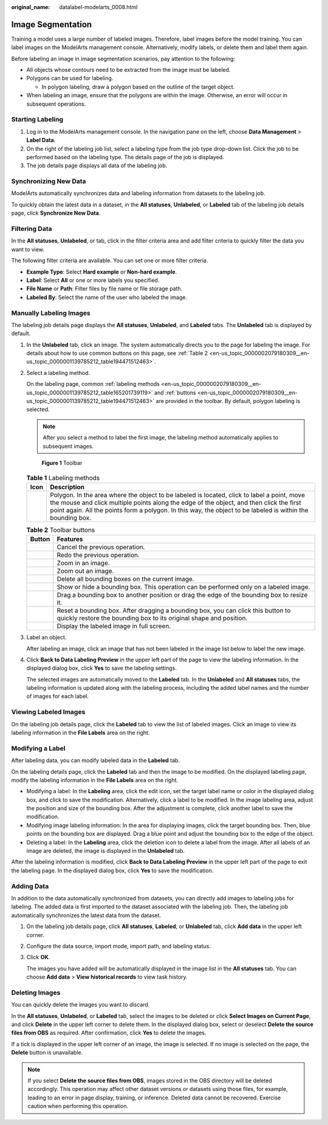 :original_name: datalabel-modelarts_0008.html

.. _datalabel-modelarts_0008:

Image Segmentation
==================

Training a model uses a large number of labeled images. Therefore, label images before the model training. You can label images on the ModelArts management console. Alternatively, modify labels, or delete them and label them again.

Before labeling an image in image segmentation scenarios, pay attention to the following:

-  All objects whose contours need to be extracted from the image must be labeled.
-  Polygons can be used for labeling.

   -  In polygon labeling, draw a polygon based on the outline of the target object.

-  When labeling an image, ensure that the polygons are within the image. Otherwise, an error will occur in subsequent operations.

Starting Labeling
-----------------

#. Log in to the ModelArts management console. In the navigation pane on the left, choose **Data Management** > **Label Data**.
#. On the right of the labeling job list, select a labeling type from the job type drop-down list. Click the job to be performed based on the labeling type. The details page of the job is displayed.
#. The job details page displays all data of the labeling job.

Synchronizing New Data
----------------------

ModelArts automatically synchronizes data and labeling information from datasets to the labeling job.

To quickly obtain the latest data in a dataset, in the **All statuses**, **Unlabeled**, or **Labeled** tab of the labeling job details page, click **Synchronize New Data**.

Filtering Data
--------------

In the **All statuses**, **Unlabeled**, or tab, click |image1| in the filter criteria area and add filter criteria to quickly filter the data you want to view.

The following filter criteria are available. You can set one or more filter criteria.

-  **Example Type**: Select **Hard example** or **Non-hard example**.
-  **Label**: Select **All** or one or more labels you specified.
-  **File Name** or **Path**: Filter files by file name or file storage path.
-  **Labeled By**: Select the name of the user who labeled the image.

Manually Labeling Images
------------------------

The labeling job details page displays the **All statuses**, **Unlabeled**, and **Labeled** tabs. The **Unlabeled** tab is displayed by default.

#. In the **Unlabeled** tab, click an image. The system automatically directs you to the page for labeling the image. For details about how to use common buttons on this page, see :ref:`Table 2 <en-us_topic_0000002079180309__en-us_topic_0000001139785212_table194471512463>`.

#. Select a labeling method.

   On the labeling page, common :ref:`labeling methods <en-us_topic_0000002079180309__en-us_topic_0000001139785212_table165201739119>` and :ref:`buttons <en-us_topic_0000002079180309__en-us_topic_0000001139785212_table194471512463>` are provided in the toolbar. By default, polygon labeling is selected.

   .. note::

      After you select a method to label the first image, the labeling method automatically applies to subsequent images.


   .. figure:: /_static/images/en-us_image_0000002079101777.png
      :alt: **Figure 1** Toolbar

      **Figure 1** Toolbar

   .. _en-us_topic_0000002079180309__en-us_topic_0000001139785212_table165201739119:

   .. table:: **Table 1** Labeling methods

      +----------+-------------------------------------------------------------------------------------------------------------------------------------------------------------------------------------------------------------------------------------------------------------------------------------------------------+
      | Icon     | Description                                                                                                                                                                                                                                                                                           |
      +==========+=======================================================================================================================================================================================================================================================================================================+
      | |image3| | Polygon. In the area where the object to be labeled is located, click to label a point, move the mouse and click multiple points along the edge of the object, and then click the first point again. All the points form a polygon. In this way, the object to be labeled is within the bounding box. |
      +----------+-------------------------------------------------------------------------------------------------------------------------------------------------------------------------------------------------------------------------------------------------------------------------------------------------------+

   .. _en-us_topic_0000002079180309__en-us_topic_0000001139785212_table194471512463:

   .. table:: **Table 2** Toolbar buttons

      +-----------+--------------------------------------------------------------------------------------------------------------------------------------------------------+
      | Button    | Features                                                                                                                                               |
      +===========+========================================================================================================================================================+
      | |image13| | Cancel the previous operation.                                                                                                                         |
      +-----------+--------------------------------------------------------------------------------------------------------------------------------------------------------+
      | |image14| | Redo the previous operation.                                                                                                                           |
      +-----------+--------------------------------------------------------------------------------------------------------------------------------------------------------+
      | |image15| | Zoom in an image.                                                                                                                                      |
      +-----------+--------------------------------------------------------------------------------------------------------------------------------------------------------+
      | |image16| | Zoom out an image.                                                                                                                                     |
      +-----------+--------------------------------------------------------------------------------------------------------------------------------------------------------+
      | |image17| | Delete all bounding boxes on the current image.                                                                                                        |
      +-----------+--------------------------------------------------------------------------------------------------------------------------------------------------------+
      | |image18| | Show or hide a bounding box. This operation can be performed only on a labeled image.                                                                  |
      +-----------+--------------------------------------------------------------------------------------------------------------------------------------------------------+
      | |image19| | Drag a bounding box to another position or drag the edge of the bounding box to resize it.                                                             |
      +-----------+--------------------------------------------------------------------------------------------------------------------------------------------------------+
      | |image20| | Reset a bounding box. After dragging a bounding box, you can click this button to quickly restore the bounding box to its original shape and position. |
      +-----------+--------------------------------------------------------------------------------------------------------------------------------------------------------+
      | |image21| | Display the labeled image in full screen.                                                                                                              |
      +-----------+--------------------------------------------------------------------------------------------------------------------------------------------------------+

#. Label an object.

   After labeling an image, click an image that has not been labeled in the image list below to label the new image.

#. Click **Back to Data Labeling Preview** in the upper left part of the page to view the labeling information. In the displayed dialog box, click **Yes** to save the labeling settings.

   The selected images are automatically moved to the **Labeled** tab. In the **Unlabeled** and **All statuses** tabs, the labeling information is updated along with the labeling process, including the added label names and the number of images for each label.

Viewing Labeled Images
----------------------

On the labeling job details page, click the **Labeled** tab to view the list of labeled images. Click an image to view its labeling information in the **File Labels** area on the right.

Modifying a Label
-----------------

After labeling data, you can modify labeled data in the **Labeled** tab.

On the labeling details page, click the **Labeled** tab and then the image to be modified. On the displayed labeling page, modify the labeling information in the **File Labels** area on the right.

-  Modifying a label: In the **Labeling** area, click the edit icon, set the target label name or color in the displayed dialog box, and click |image22| to save the modification. Alternatively, click a label to be modified. In the image labeling area, adjust the position and size of the bounding box. After the adjustment is complete, click another label to save the modification.
-  Modifying image labeling information: In the area for displaying images, click the target bounding box. Then, blue points on the bounding box are displayed. Drag a blue point and adjust the bounding box to the edge of the object.
-  Deleting a label: In the **Labeling** area, click the deletion icon to delete a label from the image. After all labels of an image are deleted, the image is displayed in the **Unlabeled** tab.

After the labeling information is modified, click **Back to Data Labeling Preview** in the upper left part of the page to exit the labeling page. In the displayed dialog box, click **Yes** to save the modification.

Adding Data
-----------

In addition to the data automatically synchronized from datasets, you can directly add images to labeling jobs for labeling. The added data is first imported to the dataset associated with the labeling job. Then, the labeling job automatically synchronizes the latest data from the dataset.

#. On the labeling job details page, click **All statuses**, **Labeled**, or **Unlabeled** tab, click **Add data** in the upper left corner.

#. Configure the data source, import mode, import path, and labeling status.

#. Click **OK**.

   The images you have added will be automatically displayed in the image list in the **All statuses** tab. You can choose **Add data** > **View historical records** to view task history.

Deleting Images
---------------

You can quickly delete the images you want to discard.

In the **All statuses**, **Unlabeled**, or **Labeled** tab, select the images to be deleted or click **Select Images on Current Page**, and click **Delete** in the upper left corner to delete them. In the displayed dialog box, select or deselect **Delete the source files from OBS** as required. After confirmation, click **Yes** to delete the images.

If a tick is displayed in the upper left corner of an image, the image is selected. If no image is selected on the page, the **Delete** button is unavailable.

.. note::

   If you select **Delete the source files from OBS**, images stored in the OBS directory will be deleted accordingly. This operation may affect other dataset versions or datasets using those files, for example, leading to an error in page display, training, or inference. Deleted data cannot be recovered. Exercise caution when performing this operation.

.. |image1| image:: /_static/images/en-us_image_0000002043181012.png
.. |image2| image:: /_static/images/en-us_image_0000002043022704.png
.. |image3| image:: /_static/images/en-us_image_0000002043022704.png
.. |image4| image:: /_static/images/en-us_image_0000002079180345.png
.. |image5| image:: /_static/images/en-us_image_0000002079180365.png
.. |image6| image:: /_static/images/en-us_image_0000002079180353.png
.. |image7| image:: /_static/images/en-us_image_0000002043022700.png
.. |image8| image:: /_static/images/en-us_image_0000002043022696.png
.. |image9| image:: /_static/images/en-us_image_0000002079101769.png
.. |image10| image:: /_static/images/en-us_image_0000002043022708.png
.. |image11| image:: /_static/images/en-us_image_0000002043022688.png
.. |image12| image:: /_static/images/en-us_image_0000002043181020.png
.. |image13| image:: /_static/images/en-us_image_0000002079180345.png
.. |image14| image:: /_static/images/en-us_image_0000002079180365.png
.. |image15| image:: /_static/images/en-us_image_0000002079180353.png
.. |image16| image:: /_static/images/en-us_image_0000002043022700.png
.. |image17| image:: /_static/images/en-us_image_0000002043022696.png
.. |image18| image:: /_static/images/en-us_image_0000002079101769.png
.. |image19| image:: /_static/images/en-us_image_0000002043022708.png
.. |image20| image:: /_static/images/en-us_image_0000002043022688.png
.. |image21| image:: /_static/images/en-us_image_0000002043181020.png
.. |image22| image:: /_static/images/en-us_image_0000002043181016.png
